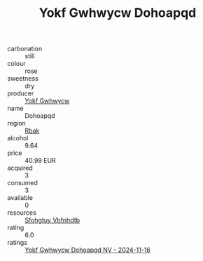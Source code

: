 :PROPERTIES:
:ID:                     55280491-0630-48b1-b8f3-d981c2f2cc58
:END:
#+TITLE: Yokf Gwhwycw Dohoapqd 

- carbonation :: still
- colour :: rose
- sweetness :: dry
- producer :: [[id:468a0585-7921-4943-9df2-1fff551780c4][Yokf Gwhwycw]]
- name :: Dohoapqd
- region :: [[id:77991750-dea6-4276-bb68-bc388de42400][Rbak]]
- alcohol :: 9.64
- price :: 40.99 EUR
- acquired :: 3
- consumed :: 3
- available :: 0
- resources :: [[id:6769ee45-84cb-4124-af2a-3cc72c2a7a25][Sfohgtuy Vbfnhdtb]]
- rating :: 6.0
- ratings :: [[id:3ffb2be7-67f5-4f51-a9fa-286422e734c3][Yokf Gwhwycw Dohoapqd NV - 2024-11-16]]


